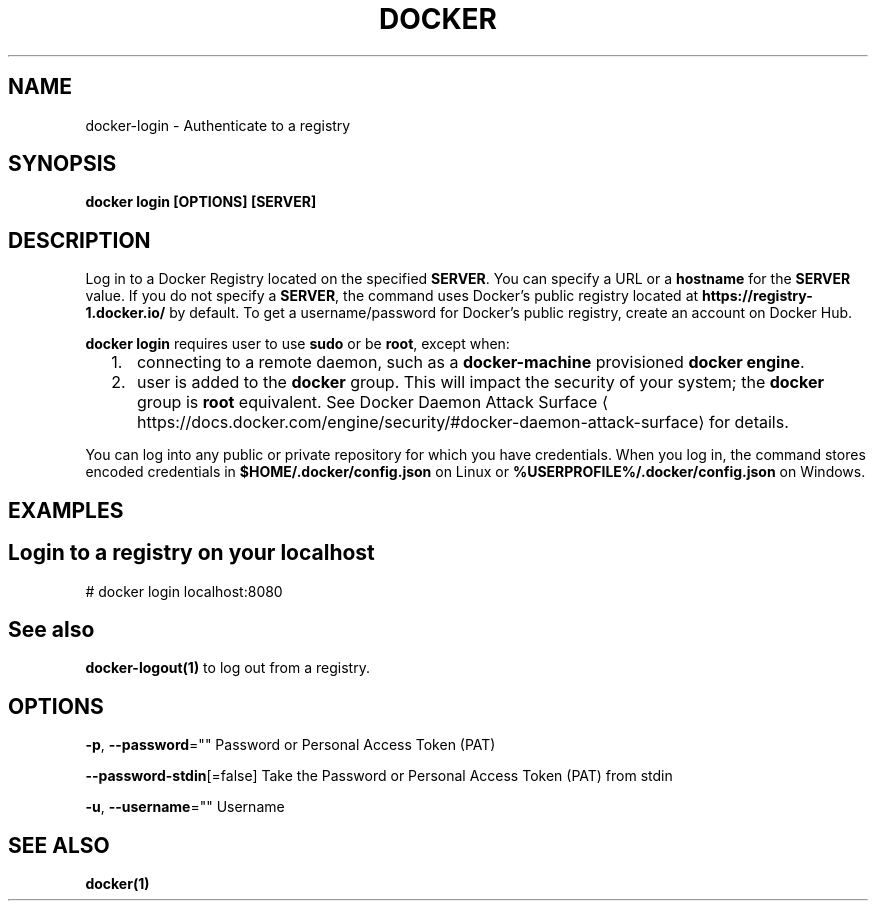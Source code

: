 .nh
.TH "DOCKER" "1" "Jun 2025" "Docker Community" "Docker User Manuals"

.SH NAME
docker-login - Authenticate to a registry


.SH SYNOPSIS
\fBdocker login [OPTIONS] [SERVER]\fP


.SH DESCRIPTION
Log in to a Docker Registry located on the specified
\fBSERVER\fR\&.  You can specify a URL or a \fBhostname\fR for the \fBSERVER\fR value. If you
do not specify a \fBSERVER\fR, the command uses Docker's public registry located at
\fBhttps://registry-1.docker.io/\fR by default.  To get a username/password for Docker's public registry, create an account on Docker Hub.

.PP
\fBdocker login\fR requires user to use \fBsudo\fR or be \fBroot\fR, except when:
.IP "  1." 5
connecting to  a remote daemon, such as a \fBdocker-machine\fR provisioned \fBdocker engine\fR\&.
.IP "  2." 5
user is added to the \fBdocker\fR group.  This will impact the security of your system; the \fBdocker\fR group is \fBroot\fR equivalent.  See Docker Daemon Attack Surface
\[la]https://docs.docker.com/engine/security/#docker\-daemon\-attack\-surface\[ra] for details.

.PP
You can log into any public or private repository for which you have
credentials.  When you log in, the command stores encoded credentials in
\fB$HOME/.docker/config.json\fR on Linux or \fB%USERPROFILE%/.docker/config.json\fR on Windows.


.SH EXAMPLES
.SH Login to a registry on your localhost
.EX
# docker login localhost:8080
.EE


.SH See also
\fBdocker-logout(1)\fP to log out from a registry.


.SH OPTIONS
\fB-p\fP, \fB--password\fP=""
	Password or Personal Access Token (PAT)

.PP
\fB--password-stdin\fP[=false]
	Take the Password or Personal Access Token (PAT) from stdin

.PP
\fB-u\fP, \fB--username\fP=""
	Username


.SH SEE ALSO
\fBdocker(1)\fP
